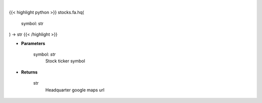 .. role:: python(code)
    :language: python
    :class: highlight

|

.. raw:: html

    <h3>
    > Gets google map url for headquarter
    </h3>

{{< highlight python >}}
stocks.fa.hq(
    symbol: str
) -> str
{{< /highlight >}}

* **Parameters**

    symbol: *str*
        Stock ticker symbol

    
* **Returns**

    str
        Headquarter google maps url
    